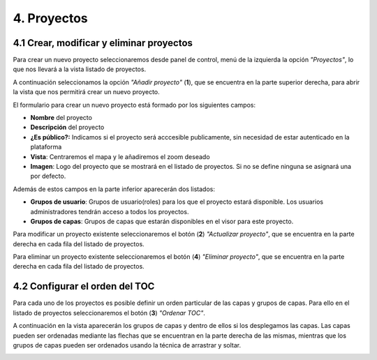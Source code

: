 4. Proyectos
============

4.1 Crear, modificar y eliminar proyectos
-----------------------------------------
Para crear un nuevo proyecto seleccionaremos desde panel de control, menú de la izquierda la opción *"Proyectos"*, lo que nos llevará a la vista listado de proyectos.

.. image:: ../images/project1.png
   :align: center

A continuación seleccionamos la opción *"Añadir proyecto"* (**1**), que se encuentra en la parte superior derecha, para abrir la vista que nos permitirá crear un nuevo proyecto.

.. image:: ../images/project2.png
   :align: center

El formulario para crear un nuevo proyecto está formado por los siguientes campos:

*   **Nombre** del proyecto

*   **Descripción** del proyecto

*   **¿Es público?:** Indicamos si el proyecto será acccesible publicamente, sin necesidad de estar autenticado en la plataforma

*   **Vista**: Centraremos el mapa y le añadiremos el zoom deseado

*   **Imagen**: Logo del proyecto que se mostrará en el listado de proyectos. Si no se define ninguna se asignará una por defecto.

Además de estos campos en la parte inferior aparecerán dos listados:

.. image:: ../images/project3.png
   :align: center

*   **Grupos de usuario**: Grupos de usuario(roles) para los que el proyecto estará disponible. Los usuarios administradores tendrán acceso a todos los proyectos.

*   **Grupos de capas**: Grupos de capas que estarán disponibles en el visor para este proyecto.


Para modificar un proyecto existente seleccionaremos el botón (**2**) *"Actualizar proyecto"*, que se encuentra en la parte derecha en cada fila del listado de proyectos.

Para eliminar un proyecto existente seleccionaremos el botón (**4**) *"Eliminar proyecto"*, que se encuentra en la parte derecha en cada fila del listado de proyectos.


4.2 Configurar el orden del TOC
-------------------------------
Para cada uno de los proyectos es posible definir un orden particular de las capas y grupos de capas. Para ello en el listado de proyectos seleccionaremos el botón (**3**) *"Ordenar TOC"*.

A continuación en la vista aparecerán los grupos de capas y dentro de ellos si los desplegamos las capas. Las capas pueden ser ordenadas mediante las flechas que se encuentran en la parte derecha de las mismas, mientras que los grupos de capas pueden ser ordenados usando la técnica de arrastrar y soltar.

.. image:: ../images/project4.png
   :align: center
